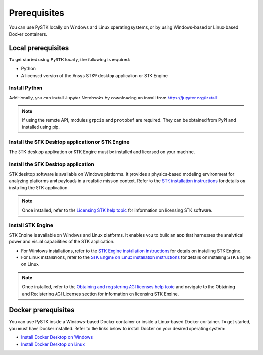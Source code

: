 Prerequisites
#############

You can use PySTK locally on Windows and Linux operating systems, or by using Windows-based or Linux-based Docker containers.

Local prerequisites
===================

To get started using PySTK locally, the following is required:

- Python
- A licensed version of the Ansys STK® desktop application or STK Engine

Install Python
^^^^^^^^^^^^^^

.. jinja::

    A working Python environment using Python version {{ SUPPORTED_PYTHON_VERSIONS[0] }} or greater is required. You can download and install Python from https://www.python.org/downloads.

Additionally, you can install Jupyter Notebooks by downloading an install from
https://jupyter.org/install.

.. note::

    If using the remote API, modules ``grpcio`` and ``protobuf`` are required. They can be obtained from PyPI and installed using pip.

Install the STK Desktop application or STK Engine
^^^^^^^^^^^^^^^^^^^^^^^^^^^^^^^^^^^^^^^^^^^^^^^^^

The STK desktop application or STK Engine must be installed and licensed on your machine.

Install the STK Desktop application
^^^^^^^^^^^^^^^^^^^^^^^^^^^^^^^^^^^

STK desktop software is available on Windows platforms. It provides a physics-based modeling environment for analyzing platforms and payloads in a realistic mission context. Refer to the `STK installation instructions <https://help.agi.com/stk/Content/install/installingSTK.htm>`_ for details on installing the STK application.

.. note::

    Once installed, refer to the `Licensing STK help topic <https://help.agi.com/stk/Content/licensing/licensing.htm>`_ for information on licensing STK software.

Install STK Engine
^^^^^^^^^^^^^^^^^^

STK Engine is available on Windows and Linux platforms. It enables you to build an app that harnesses the analytical power and visual capabilities of the STK application.

- For Windows installations, refer to the `STK Engine installation instructions <https://help.agi.com/stkdevkit/Content/stkEngine/Getting_Started.htm>`_ for details on installing STK Engine.

- For Linux installations, refer to the `STK Engine on Linux installation instructions <https://help.agi.com/stkEngineOnUNIX/Content/stkEngineUX/Getting_Started_with_EngineOnLinux.htm>`_ for details on installing STK Engine on Linux.

.. note::

    Once installed, refer to the `Obtaining and registering AGI licenses help topic <https://help.agi.com/stkEngineOnUNIX/Content/stkEngineUX/Getting_Started_with_EngineOnLinux.htm>`_ and navigate to the Obtaining and Registering AGI Licenses section for information on licensing STK Engine.

Docker prerequisites
====================
You can use PySTK inside a Windows-based Docker container or inside a Linux-based Docker container. To get started, you must have Docker installed. Refer to the links below to install Docker on your desired operating system:

- `Install Docker Desktop on Windows <https://docs.docker.com/desktop/install/windows-install/>`_
- `Install Docker Desktop on Linux <https://docs.docker.com/desktop/install/linux/>`_




